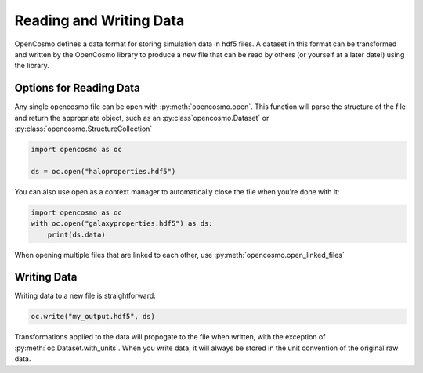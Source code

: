 Reading and Writing Data
========================
OpenCosmo defines a data format for storing simulation data in hdf5 files. A dataset in this format can be transformed and written by the OpenCosmo library to produce a new file that can be read by others (or yourself at a later date!) using the library.

Options for Reading Data
------------------------

Any single opencosmo file can be open with :py:meth:`opencosmo.open`. This function will parse the structure of the file and return the appropriate object, such as an :py:class`opencosmo.Dataset` or :py:class:`opencosmo.StructureCollection`

.. code-block:: python

   import opencosmo as oc

   ds = oc.open("haloproperties.hdf5")

You can also use open as a context manager to automatically close the file when you're done with it:

.. code-block:: python

   import opencosmo as oc
   with oc.open("galaxyproperties.hdf5") as ds:
       print(ds.data)


When opening multiple files that are linked to each other, use :py:meth:`opencosmo.open_linked_files`

Writing Data
------------

Writing data to a new file is straightforward:

.. code-block:: python

   oc.write("my_output.hdf5", ds)

Transformations applied to the data will propogate to the file when written, with the exception of :py:meth:`oc.Dataset.with_units`. When you write data, it will always be stored in the unit convention of the original raw data.


